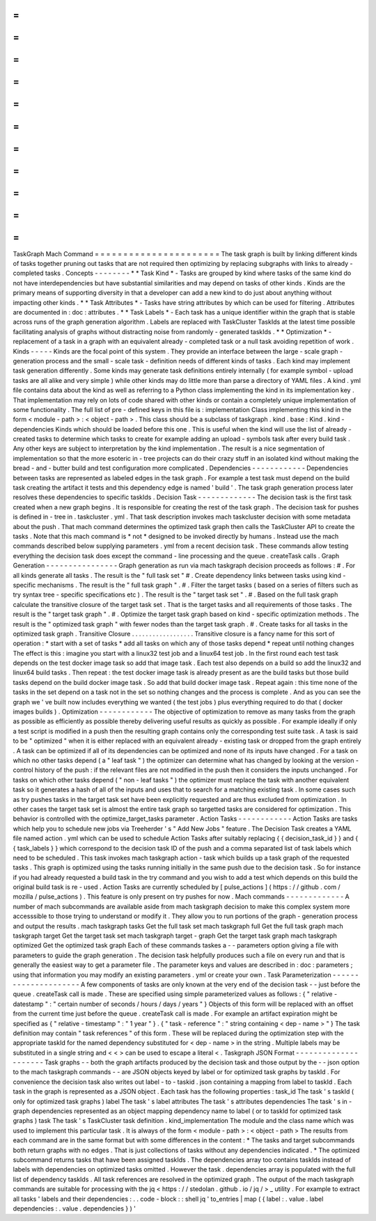 =
=
=
=
=
=
=
=
=
=
=
=
=
=
=
=
=
=
=
=
=
=
TaskGraph
Mach
Command
=
=
=
=
=
=
=
=
=
=
=
=
=
=
=
=
=
=
=
=
=
=
The
task
graph
is
built
by
linking
different
kinds
of
tasks
together
pruning
out
tasks
that
are
not
required
then
optimizing
by
replacing
subgraphs
with
links
to
already
-
completed
tasks
.
Concepts
-
-
-
-
-
-
-
-
*
*
Task
Kind
*
-
Tasks
are
grouped
by
kind
where
tasks
of
the
same
kind
do
not
have
interdependencies
but
have
substantial
similarities
and
may
depend
on
tasks
of
other
kinds
.
Kinds
are
the
primary
means
of
supporting
diversity
in
that
a
developer
can
add
a
new
kind
to
do
just
about
anything
without
impacting
other
kinds
.
*
*
Task
Attributes
*
-
Tasks
have
string
attributes
by
which
can
be
used
for
filtering
.
Attributes
are
documented
in
:
doc
:
attributes
.
*
*
Task
Labels
*
-
Each
task
has
a
unique
identifier
within
the
graph
that
is
stable
across
runs
of
the
graph
generation
algorithm
.
Labels
are
replaced
with
TaskCluster
TaskIds
at
the
latest
time
possible
facilitating
analysis
of
graphs
without
distracting
noise
from
randomly
-
generated
taskIds
.
*
*
Optimization
*
-
replacement
of
a
task
in
a
graph
with
an
equivalent
already
-
completed
task
or
a
null
task
avoiding
repetition
of
work
.
Kinds
-
-
-
-
-
Kinds
are
the
focal
point
of
this
system
.
They
provide
an
interface
between
the
large
-
scale
graph
-
generation
process
and
the
small
-
scale
task
-
definition
needs
of
different
kinds
of
tasks
.
Each
kind
may
implement
task
generation
differently
.
Some
kinds
may
generate
task
definitions
entirely
internally
(
for
example
symbol
-
upload
tasks
are
all
alike
and
very
simple
)
while
other
kinds
may
do
little
more
than
parse
a
directory
of
YAML
files
.
A
kind
.
yml
file
contains
data
about
the
kind
as
well
as
referring
to
a
Python
class
implementing
the
kind
in
its
implementation
key
.
That
implementation
may
rely
on
lots
of
code
shared
with
other
kinds
or
contain
a
completely
unique
implementation
of
some
functionality
.
The
full
list
of
pre
-
defined
keys
in
this
file
is
:
implementation
Class
implementing
this
kind
in
the
form
<
module
-
path
>
:
<
object
-
path
>
.
This
class
should
be
a
subclass
of
taskgraph
.
kind
.
base
:
Kind
.
kind
-
dependencies
Kinds
which
should
be
loaded
before
this
one
.
This
is
useful
when
the
kind
will
use
the
list
of
already
-
created
tasks
to
determine
which
tasks
to
create
for
example
adding
an
upload
-
symbols
task
after
every
build
task
.
Any
other
keys
are
subject
to
interpretation
by
the
kind
implementation
.
The
result
is
a
nice
segmentation
of
implementation
so
that
the
more
esoteric
in
-
tree
projects
can
do
their
crazy
stuff
in
an
isolated
kind
without
making
the
bread
-
and
-
butter
build
and
test
configuration
more
complicated
.
Dependencies
-
-
-
-
-
-
-
-
-
-
-
-
Dependencies
between
tasks
are
represented
as
labeled
edges
in
the
task
graph
.
For
example
a
test
task
must
depend
on
the
build
task
creating
the
artifact
it
tests
and
this
dependency
edge
is
named
'
build
'
.
The
task
graph
generation
process
later
resolves
these
dependencies
to
specific
taskIds
.
Decision
Task
-
-
-
-
-
-
-
-
-
-
-
-
-
The
decision
task
is
the
first
task
created
when
a
new
graph
begins
.
It
is
responsible
for
creating
the
rest
of
the
task
graph
.
The
decision
task
for
pushes
is
defined
in
-
tree
in
.
taskcluster
.
yml
.
That
task
description
invokes
mach
taskcluster
decision
with
some
metadata
about
the
push
.
That
mach
command
determines
the
optimized
task
graph
then
calls
the
TaskCluster
API
to
create
the
tasks
.
Note
that
this
mach
command
is
*
not
*
designed
to
be
invoked
directly
by
humans
.
Instead
use
the
mach
commands
described
below
supplying
parameters
.
yml
from
a
recent
decision
task
.
These
commands
allow
testing
everything
the
decision
task
does
except
the
command
-
line
processing
and
the
queue
.
createTask
calls
.
Graph
Generation
-
-
-
-
-
-
-
-
-
-
-
-
-
-
-
-
Graph
generation
as
run
via
mach
taskgraph
decision
proceeds
as
follows
:
#
.
For
all
kinds
generate
all
tasks
.
The
result
is
the
"
full
task
set
"
#
.
Create
dependency
links
between
tasks
using
kind
-
specific
mechanisms
.
The
result
is
the
"
full
task
graph
"
.
#
.
Filter
the
target
tasks
(
based
on
a
series
of
filters
such
as
try
syntax
tree
-
specific
specifications
etc
)
.
The
result
is
the
"
target
task
set
"
.
#
.
Based
on
the
full
task
graph
calculate
the
transitive
closure
of
the
target
task
set
.
That
is
the
target
tasks
and
all
requirements
of
those
tasks
.
The
result
is
the
"
target
task
graph
"
.
#
.
Optimize
the
target
task
graph
based
on
kind
-
specific
optimization
methods
.
The
result
is
the
"
optimized
task
graph
"
with
fewer
nodes
than
the
target
task
graph
.
#
.
Create
tasks
for
all
tasks
in
the
optimized
task
graph
.
Transitive
Closure
.
.
.
.
.
.
.
.
.
.
.
.
.
.
.
.
.
.
Transitive
closure
is
a
fancy
name
for
this
sort
of
operation
:
*
start
with
a
set
of
tasks
*
add
all
tasks
on
which
any
of
those
tasks
depend
*
repeat
until
nothing
changes
The
effect
is
this
:
imagine
you
start
with
a
linux32
test
job
and
a
linux64
test
job
.
In
the
first
round
each
test
task
depends
on
the
test
docker
image
task
so
add
that
image
task
.
Each
test
also
depends
on
a
build
so
add
the
linux32
and
linux64
build
tasks
.
Then
repeat
:
the
test
docker
image
task
is
already
present
as
are
the
build
tasks
but
those
build
tasks
depend
on
the
build
docker
image
task
.
So
add
that
build
docker
image
task
.
Repeat
again
:
this
time
none
of
the
tasks
in
the
set
depend
on
a
task
not
in
the
set
so
nothing
changes
and
the
process
is
complete
.
And
as
you
can
see
the
graph
we
'
ve
built
now
includes
everything
we
wanted
(
the
test
jobs
)
plus
everything
required
to
do
that
(
docker
images
builds
)
.
Optimization
-
-
-
-
-
-
-
-
-
-
-
-
The
objective
of
optimization
to
remove
as
many
tasks
from
the
graph
as
possible
as
efficiently
as
possible
thereby
delivering
useful
results
as
quickly
as
possible
.
For
example
ideally
if
only
a
test
script
is
modified
in
a
push
then
the
resulting
graph
contains
only
the
corresponding
test
suite
task
.
A
task
is
said
to
be
"
optimized
"
when
it
is
either
replaced
with
an
equivalent
already
-
existing
task
or
dropped
from
the
graph
entirely
.
A
task
can
be
optimized
if
all
of
its
dependencies
can
be
optimized
and
none
of
its
inputs
have
changed
.
For
a
task
on
which
no
other
tasks
depend
(
a
"
leaf
task
"
)
the
optimizer
can
determine
what
has
changed
by
looking
at
the
version
-
control
history
of
the
push
:
if
the
relevant
files
are
not
modified
in
the
push
then
it
considers
the
inputs
unchanged
.
For
tasks
on
which
other
tasks
depend
(
"
non
-
leaf
tasks
"
)
the
optimizer
must
replace
the
task
with
another
equivalent
task
so
it
generates
a
hash
of
all
of
the
inputs
and
uses
that
to
search
for
a
matching
existing
task
.
In
some
cases
such
as
try
pushes
tasks
in
the
target
task
set
have
been
explicitly
requested
and
are
thus
excluded
from
optimization
.
In
other
cases
the
target
task
set
is
almost
the
entire
task
graph
so
targetted
tasks
are
considered
for
optimization
.
This
behavior
is
controlled
with
the
optimize_target_tasks
parameter
.
Action
Tasks
-
-
-
-
-
-
-
-
-
-
-
-
Action
Tasks
are
tasks
which
help
you
to
schedule
new
jobs
via
Treeherder
'
s
"
Add
New
Jobs
"
feature
.
The
Decision
Task
creates
a
YAML
file
named
action
.
yml
which
can
be
used
to
schedule
Action
Tasks
after
suitably
replacing
{
{
decision_task_id
}
}
and
{
{
task_labels
}
}
which
correspond
to
the
decision
task
ID
of
the
push
and
a
comma
separated
list
of
task
labels
which
need
to
be
scheduled
.
This
task
invokes
mach
taskgraph
action
-
task
which
builds
up
a
task
graph
of
the
requested
tasks
.
This
graph
is
optimized
using
the
tasks
running
initially
in
the
same
push
due
to
the
decision
task
.
So
for
instance
if
you
had
already
requested
a
build
task
in
the
try
command
and
you
wish
to
add
a
test
which
depends
on
this
build
the
original
build
task
is
re
-
used
.
Action
Tasks
are
currently
scheduled
by
[
pulse_actions
]
(
https
:
/
/
github
.
com
/
mozilla
/
pulse_actions
)
.
This
feature
is
only
present
on
try
pushes
for
now
.
Mach
commands
-
-
-
-
-
-
-
-
-
-
-
-
-
A
number
of
mach
subcommands
are
available
aside
from
mach
taskgraph
decision
to
make
this
complex
system
more
accesssible
to
those
trying
to
understand
or
modify
it
.
They
allow
you
to
run
portions
of
the
graph
-
generation
process
and
output
the
results
.
mach
taskgraph
tasks
Get
the
full
task
set
mach
taskgraph
full
Get
the
full
task
graph
mach
taskgraph
target
Get
the
target
task
set
mach
taskgraph
target
-
graph
Get
the
target
task
graph
mach
taskgraph
optimized
Get
the
optimized
task
graph
Each
of
these
commands
taskes
a
-
-
parameters
option
giving
a
file
with
parameters
to
guide
the
graph
generation
.
The
decision
task
helpfully
produces
such
a
file
on
every
run
and
that
is
generally
the
easiest
way
to
get
a
parameter
file
.
The
parameter
keys
and
values
are
described
in
:
doc
:
parameters
;
using
that
information
you
may
modify
an
existing
parameters
.
yml
or
create
your
own
.
Task
Parameterization
-
-
-
-
-
-
-
-
-
-
-
-
-
-
-
-
-
-
-
-
-
A
few
components
of
tasks
are
only
known
at
the
very
end
of
the
decision
task
-
-
just
before
the
queue
.
createTask
call
is
made
.
These
are
specified
using
simple
parameterized
values
as
follows
:
{
"
relative
-
datestamp
"
:
"
certain
number
of
seconds
/
hours
/
days
/
years
"
}
Objects
of
this
form
will
be
replaced
with
an
offset
from
the
current
time
just
before
the
queue
.
createTask
call
is
made
.
For
example
an
artifact
expiration
might
be
specified
as
{
"
relative
-
timestamp
"
:
"
1
year
"
}
.
{
"
task
-
reference
"
:
"
string
containing
<
dep
-
name
>
"
}
The
task
definition
may
contain
"
task
references
"
of
this
form
.
These
will
be
replaced
during
the
optimization
step
with
the
appropriate
taskId
for
the
named
dependency
substituted
for
<
dep
-
name
>
in
the
string
.
Multiple
labels
may
be
substituted
in
a
single
string
and
<
<
>
can
be
used
to
escape
a
literal
<
.
Taskgraph
JSON
Format
-
-
-
-
-
-
-
-
-
-
-
-
-
-
-
-
-
-
-
-
-
Task
graphs
-
-
both
the
graph
artifacts
produced
by
the
decision
task
and
those
output
by
the
-
-
json
option
to
the
mach
taskgraph
commands
-
-
are
JSON
objects
keyed
by
label
or
for
optimized
task
graphs
by
taskId
.
For
convenience
the
decision
task
also
writes
out
label
-
to
-
taskid
.
json
containing
a
mapping
from
label
to
taskId
.
Each
task
in
the
graph
is
represented
as
a
JSON
object
.
Each
task
has
the
following
properties
:
task_id
The
task
'
s
taskId
(
only
for
optimized
task
graphs
)
label
The
task
'
s
label
attributes
The
task
'
s
attributes
dependencies
The
task
'
s
in
-
graph
dependencies
represented
as
an
object
mapping
dependency
name
to
label
(
or
to
taskId
for
optimized
task
graphs
)
task
The
task
'
s
TaskCluster
task
definition
.
kind_implementation
The
module
and
the
class
name
which
was
used
to
implement
this
particular
task
.
It
is
always
of
the
form
<
module
-
path
>
:
<
object
-
path
>
The
results
from
each
command
are
in
the
same
format
but
with
some
differences
in
the
content
:
*
The
tasks
and
target
subcommands
both
return
graphs
with
no
edges
.
That
is
just
collections
of
tasks
without
any
dependencies
indicated
.
*
The
optimized
subcommand
returns
tasks
that
have
been
assigned
taskIds
.
The
dependencies
array
too
contains
taskIds
instead
of
labels
with
dependencies
on
optimized
tasks
omitted
.
However
the
task
.
dependencies
array
is
populated
with
the
full
list
of
dependency
taskIds
.
All
task
references
are
resolved
in
the
optimized
graph
.
The
output
of
the
mach
taskgraph
commands
are
suitable
for
processing
with
the
jq
<
https
:
/
/
stedolan
.
github
.
io
/
jq
/
>
_
utility
.
For
example
to
extract
all
tasks
'
labels
and
their
dependencies
:
.
.
code
-
block
:
:
shell
jq
'
to_entries
|
map
(
{
label
:
.
value
.
label
dependencies
:
.
value
.
dependencies
}
)
'
